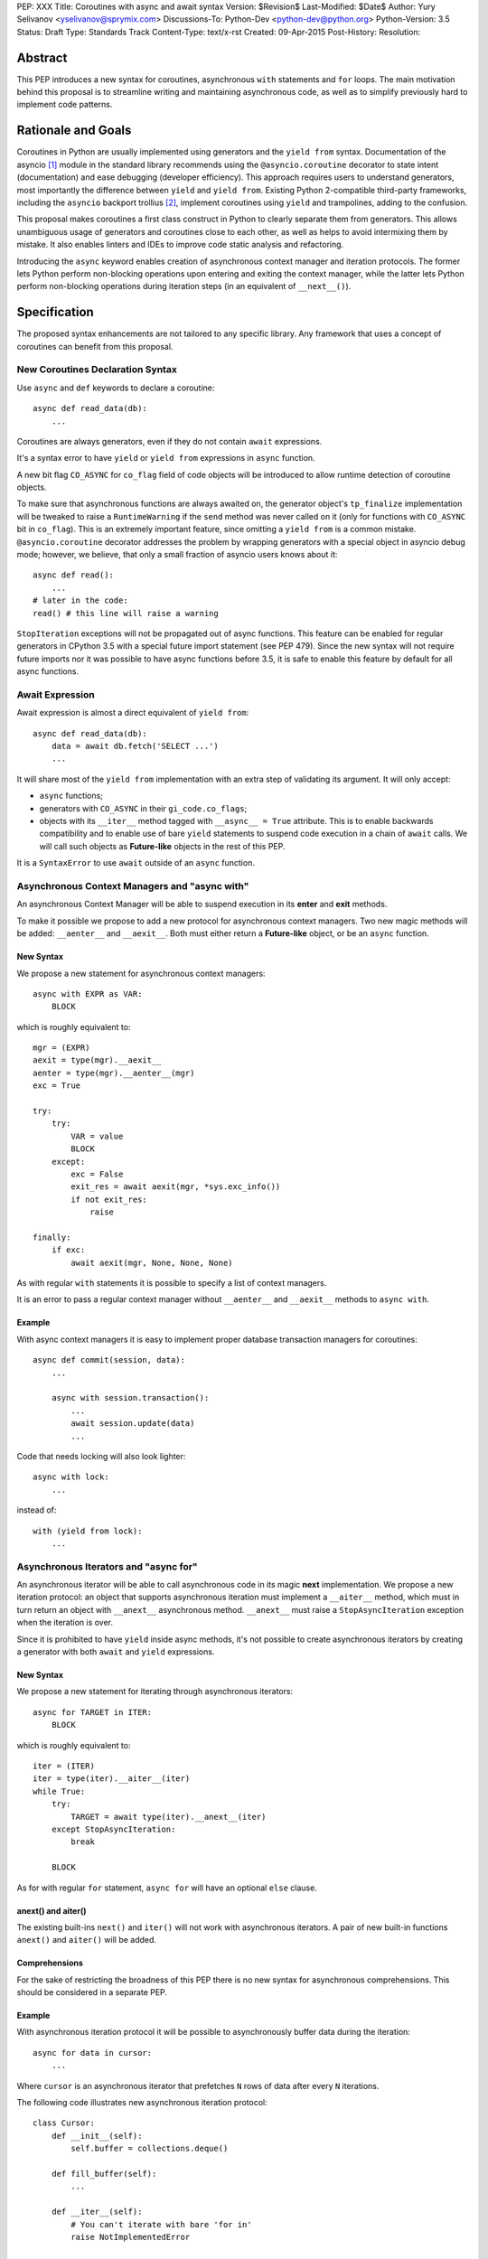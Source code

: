 PEP: XXX
Title: Coroutines with async and await syntax
Version: $Revision$
Last-Modified: $Date$
Author: Yury Selivanov <yselivanov@sprymix.com>
Discussions-To: Python-Dev <python-dev@python.org>
Python-Version: 3.5
Status: Draft
Type: Standards Track
Content-Type: text/x-rst
Created: 09-Apr-2015
Post-History:
Resolution:


Abstract
========

This PEP introduces a new syntax for coroutines, asynchronous ``with``
statements and ``for`` loops.  The main motivation behind this proposal is to
streamline writing and maintaining asynchronous code, as well as to simplify
previously hard to implement code patterns.


Rationale and Goals
===================

Coroutines in Python are usually implemented using generators and the ``yield
from`` syntax.  Documentation of the asyncio [1]_ module in the standard library
recommends using the ``@asyncio.coroutine`` decorator to state intent
(documentation) and ease debugging (developer efficiency).  This approach
requires users to understand generators, most importantly the difference between
``yield`` and ``yield from``. Existing Python 2-compatible third-party
frameworks, including the ``asyncio`` backport trollius [2]_, implement
coroutines using ``yield`` and trampolines, adding to the confusion.

This proposal makes coroutines a first class construct in Python to clearly
separate them from generators.  This allows unambiguous usage of generators and
coroutines close to each other, as well as helps to avoid intermixing them by
mistake.  It also enables linters and IDEs to improve code static analysis and
refactoring.

Introducing the ``async`` keyword enables creation of asynchronous context
manager and iteration protocols.  The former lets Python perform non-blocking
operations upon entering and exiting the context manager, while the latter lets
Python perform non-blocking operations during iteration steps (in an equivalent
of ``__next__()``).


Specification
=============

The proposed syntax enhancements are not tailored to any specific library.  Any
framework that uses a concept of coroutines can benefit from this proposal.


New Coroutines Declaration Syntax
---------------------------------

Use ``async`` and ``def`` keywords to declare a coroutine::

    async def read_data(db):
        ...

Coroutines are always generators, even if they do not contain ``await``
expressions.

It's a syntax error to have ``yield`` or ``yield from`` expressions in ``async``
function.

A new bit flag ``CO_ASYNC`` for ``co_flag`` field of code objects will be
introduced to allow runtime detection of coroutine objects.

To make sure that asynchronous functions are always awaited on, the generator
object's ``tp_finalize`` implementation will be tweaked to raise a
``RuntimeWarning`` if the ``send`` method was never called on it (only for
functions with ``CO_ASYNC`` bit in ``co_flag``).  This is an extremely important
feature, since omitting a ``yield from`` is a common mistake.
``@asyncio.coroutine`` decorator addresses the problem by wrapping generators
with a special object in asyncio debug mode; however, we believe, that only
a small fraction of asyncio users knows about it::

    async def read():
        ...
    # later in the code:
    read() # this line will raise a warning

``StopIteration`` exceptions will not be propagated out of async functions. This
feature can be enabled for regular generators in CPython 3.5 with a special
future import statement (see PEP 479).  Since the new syntax will not require
future imports nor it was possible to have async functions before 3.5, it is
safe to enable this feature by default for all async functions.


Await Expression
----------------

Await expression is almost a direct equivalent of ``yield from``::

    async def read_data(db):
        data = await db.fetch('SELECT ...')
        ...

It will share most of the ``yield from`` implementation with an extra step of
validating its argument.  It will only accept:

* ``async`` functions;

* generators with ``CO_ASYNC`` in their ``gi_code.co_flags``;

* objects with its ``__iter__`` method tagged with ``__async__ = True``
  attribute.  This is to enable backwards compatibility and to enable use of
  bare ``yield`` statements to suspend code execution in a chain of ``await``
  calls.  We will call such objects as **Future-like** objects in the rest of
  this PEP.

It is a ``SyntaxError`` to use ``await`` outside of an ``async`` function.


Asynchronous Context Managers and "async with"
----------------------------------------------

An asynchronous Context Manager will be able to suspend execution in its
**enter** and **exit** methods.

To make it possible we propose to add a new protocol for asynchronous context
managers. Two new magic methods will be added: ``__aenter__`` and
``__aexit__``.  Both must either return a **Future-like** object, or be an
``async`` function.


New Syntax
++++++++++

We propose a new statement for asynchronous context managers::

    async with EXPR as VAR:
        BLOCK


which is roughly equivalent to::

    mgr = (EXPR)
    aexit = type(mgr).__aexit__
    aenter = type(mgr).__aenter__(mgr)
    exc = True

    try:
        try:
            VAR = value
            BLOCK
        except:
            exc = False
            exit_res = await aexit(mgr, *sys.exc_info())
            if not exit_res:
                raise

    finally:
        if exc:
            await aexit(mgr, None, None, None)


As with regular ``with`` statements it is possible to specify a list of context
managers.


It is an error to pass a regular context manager without ``__aenter__`` and
``__aexit__`` methods to ``async with``.


Example
+++++++

With async context managers it is easy to implement proper database transaction
managers for coroutines::

    async def commit(session, data):
        ...

        async with session.transaction():
            ...
            await session.update(data)
            ...

Code that needs locking will also look lighter::

    async with lock:
        ...

instead of::

    with (yield from lock):
        ...


Asynchronous Iterators and "async for"
--------------------------------------

An asynchronous iterator will be able to call asynchronous code in its magic
**next** implementation.  We propose a new iteration protocol: an object that
supports asynchronous iteration must implement a ``__aiter__`` method, which
must in turn return an object with ``__anext__`` asynchronous method.
``__anext__`` must raise a ``StopAsyncIteration`` exception when the iteration
is over.

Since it is prohibited to have ``yield`` inside async methods, it's not
possible to create asynchronous iterators by creating a generator with both
``await`` and ``yield`` expressions.


New Syntax
++++++++++

We propose a new statement for iterating through asynchronous iterators::

    async for TARGET in ITER:
        BLOCK

which is roughly equivalent to::

    iter = (ITER)
    iter = type(iter).__aiter__(iter)
    while True:
        try:
            TARGET = await type(iter).__anext__(iter)
        except StopAsyncIteration:
            break

        BLOCK


As for with regular ``for`` statement, ``async for`` will have an optional
``else`` clause.


anext() and aiter()
+++++++++++++++++++

The existing built-ins ``next()`` and ``iter()`` will not work with asynchronous
iterators.  A pair of new built-in functions ``anext()`` and ``aiter()`` will
be added.


Comprehensions
++++++++++++++

For the sake of restricting the broadness of this PEP there is no new syntax
for asynchronous comprehensions.  This should be considered in a separate PEP.


Example
+++++++

With asynchronous iteration protocol it will be possible to asynchronously
buffer data during the iteration::

    async for data in cursor:
        ...

Where ``cursor`` is an asynchronous iterator that prefetches ``N`` rows
of data after every ``N`` iterations.

The following code illustrates new asynchronous iteration protocol::

    class Cursor:
        def __init__(self):
            self.buffer = collections.deque()

        def fill_buffer(self):
            ...

        def __iter__(self):
            # You can't iterate with bare 'for in'
            raise NotImplementedError

        def __aiter__(self):
            return self

        async def __anext__(self):
            if not self.buffer:
                self.buffer = await self.fill_buffer()
                if not self.buffer:
                    raise StopAsyncIteration
            return self.buffer.popleft()

then the ``Cursor`` class can be used as follows::

    async for row in Cursor():
        print(row)

which would be equivalent to the following code::

    i = Cursor().__aiter__()
    while True:
        try:
            row = await i.__anext__()
        except StopIteration:
            break
        else:
            print(row)


Transition Plan
===============

To avoid backwards compatibility issues with **async** and **await** keywords,
it was decided to modify ``tokenizer.c`` in such a way, that it will:

* recognize ``async def`` name tokens combination;

* keep track of regular and async functions;

* replace ``'async'`` token with ``ASYNC`` and ``'await'`` token with ``AWAIT``
  when in the process of yielding tokens for async functions.

This approach allows for seamless combination of new syntax features (all of
them available only in ``async`` functions) with any existing code.

There is no observable slowdown of parsing python files with the modified
tokenizer: parsing of one 12Mb file (``Lib/test/test_binop.py`` repeated 1000
times) takes the same amount of time.

Grammar Updates
---------------

Grammar changes are also fairly minimal::

    await_expr: AWAIT test
    await_stmt: await_expr

    decorated: decorators (classdef | funcdef | async_funcdef)
    async_funcdef: ASYNC funcdef

    async_stmt: ASYNC (funcdef | with_stmt) # will add for_stmt later

    compound_stmt: (if_stmt | while_stmt | for_stmt | try_stmt | with_stmt
                   | funcdef | classdef | decorated | async_stmt)

    atom: ('(' [yield_expr|await_expr|testlist_comp] ')' |
          '[' [testlist_comp] ']' |
          '{' [dictorsetmaker] '}' |
          NAME | NUMBER | STRING+ | '...' | 'None' | 'True' | 'False’)

    expr_stmt: testlist_star_expr (augassign (yield_expr|await_expr|testlist) |
                        ('=' (yield_expr|await_expr|testlist_star_expr))*)


Transition Period Shortcomings
------------------------------

Until ``async`` and ``await`` are not proper keywords, it is not possible (or at
least very hard) to implement support of ``await`` in function annotations.  One
line ``async def`` with an ``await`` expression is not possible either::

    # async and await will always be parsed as variables
    async def foo(a=(await fut)): pass
    async def foo(a:(await fut)): pass
    async def foo() -> (await fut): pass
    async def foo(): return (await fut)

Since ``await`` and ``async`` in such cases are parsed as ``NAME`` tokens, a
``SyntaxError`` will be raised.

The above examples, however, are hard to parse for humans too, and can be easily
rewritten to a more readable form::

    # async and await will always be parsed as variables
    a_default = await fut
    async def foo(a=a_default): pass

    # etc

    async def foo():
        return (await fut)


Deprecation Plans
-----------------

``async`` and ``await`` names will be softly deprecated in CPython 3.5 and 3.6,
and in 3.7 we may consider transforming them to proper keywords.


types.asyncdef()
----------------

A new function will be added to the ``types`` module: ``asyncdef(gen)``.  It
will apply ``CO_ASYNC`` bit to the passed generator's code object, so that it
can be awaited on in async functions.  This is to enable an easy upgrade path
for existing libraries.


asyncio
-------

``asyncio`` module will be adapted and tested to work with async functions and
new statements.  Backwards compatibility will be 100% preserved.

The required changes are mainly:

1. Modify ``@asyncio.coroutine`` decorator to use new ``types.asyncdef()``
   function on all wrapped generators.

2. Add ``__async__ = True`` attribute to ``asyncio.Future.__iter__`` method.


Design Considerations
=====================

No implicit wrapping in Futures
-------------------------------

There is a proposal to add similar mechanism to ECMAScript 7 [3]_.  A key
difference is that JavaScript async functions will always return a Promise.
While this approach has some advantages, it also implies that a new Promise
object will be created on each async function invocation.

We could implement a similar functionality in Python, by wrapping all async
functions in a Future object, but this has the following disadvantages:

1. Performance.  A new Future object would be instantiated on each coroutine
   call.  Moreover, this will make implementation of ``await`` expressions
   slower (disabling optimizations of ``yield from``).

2. A new built-in ``Future`` object would need to be added.


Importance of "async" keyword
-----------------------------

While it is possible to just implement ``await`` expression and treat all
functions with at least one ``await`` as async functions, this approach will
make APIs design, code refactoring and its long time support harder.

Let's pretend that Python only has ``await`` keyword::

    def useful():
        ...
        await log(...)
        ...

    def important():
        await useful()

If ``useful()`` method is refactored and someone removes all ``await``
expressions from it, it would become a regular python function, and all code
that depends on it, including ``important()`` will be broken.  To mitigate this
issue a decorator similar to ``@asyncio.coroutine`` has to be introduced.

Also, async/await is not a new concept in programming languages.  C# has had
it for years, and there are proposals to add them in JavaScript and C++.


Why "async def"
---------------

For some people bare ``async name(): pass`` syntax might look more appealing
than ``async def name(): pass``.  It is certainly easier to type.  But on the
other hand, it breaks the symmetry between ``async def``, ``async with`` and
``async for``, where ``async`` is a modifier, stating that the statement is
asynchronous.  It is also more consistent with the existing grammar.


Reference Implementation
========================

The reference implementation can be found here: [4]_.


References
==========

.. [1] https://docs.python.org/3/library/asyncio.html

.. [2] https://pypi.python.org/pypi/trollius

.. [3] http://wiki.ecmascript.org/doku.php?id=strawman:async_functions

.. [4] https://github.com/1st1/cpython/tree/await
